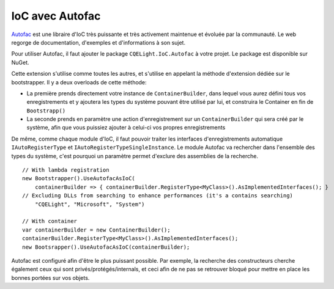 IoC avec Autofac
================

`Autofac <https://autofac.org/>`_ est une libraire d'IoC très puissante et très activement maintenue et évoluée par la communauté. Le web regorge de documentation, d'exemples et d'informations à son sujet.

Pour utiliser Autofac, il faut ajouter le package ``CQELight.IoC.Autofac`` à votre projet. Le package est disponible sur NuGet.

Cette extension s'utilise comme toutes les autres, et s'utilise en appelant la méthode d'extension dédiée sur le bootstrapper. Il y a deux overloads de cette méthode:

- La première prends directement votre instance de ``ContainerBuilder``, dans lequel vous aurez défini tous vos enregistrements et y ajoutera les types du système pouvant être utilisé par lui, et construira le Container en fin de ``Bootstrapp()``
- La seconde prends en paramètre une action d'enregistrement sur un ``ContainerBuilder`` qui sera créé par le système, afin que vous puissiez ajouter à celui-ci vos propres enregistrements

De même, comme chaque module d'IoC, il faut pouvoir traiter les interfaces d'enregistrements automatique ``IAutoRegisterType`` et ``IAutoRegisterTypeSingleInstance``. Le module Autofac va rechercher dans l'ensemble des types du système, c'est pourquoi un paramètre permet d'exclure des assemblies de la recherche.

::

    // With lambda registration
    new Bootstrapper().UseAutofacAsIoC(
        containerBuilder => { containerBuilder.RegisterType<MyClass>().AsImplementedInterfaces(); }
    // Excluding DLLs from searching to enhance performances (it's a contains searching)
        "CQELight", "Microsoft", "System")
    
    // With container
    var containerBuilder = new ContainerBuilder();
    containerBuilder.RegisterType<MyClass>().AsImplementedInterfaces(); 
    new Bootsrapper().UseAutofacAsIoC(containerBuilder);

Autofac est configuré afin d'être le plus puissant possible. Par exemple, la recherche des constructeurs cherche également ceux qui sont privés/protégés/internals, et ceci afin de ne pas se retrouver bloqué pour mettre en place les bonnes portées sur vos objets.